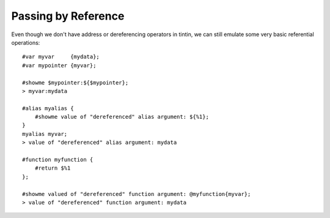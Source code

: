 ====================
Passing by Reference
====================
Even though we don't have address or dereferencing operators in tintin, we can still emulate some very basic referential operations::

    #var myvar     {mydata};
    #var mypointer {myvar};

    #showme $mypointer:${$mypointer};
    > myvar:mydata

    #alias myalias {
        #showme value of "dereferenced" alias argument: ${%1};
    }
    myalias myvar;
    > value of "dereferenced" alias argument: mydata

    #function myfunction {
        #return $%1
    };

    #showme valued of "dereferenced" function argument: @myfunction{myvar};
    > value of "dereferenced" function argument: mydata
